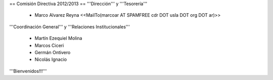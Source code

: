 == Comisión Directiva 2012/2013 ==
'''Dirección''' y '''Tesorería'''

 * Marco Alvarez Reyna <<MailTo(marcoar AT SPAMFREE cdr DOT usla DOT org DOT ar)>>

'''Coordinación General''' y '''Relaciones Institucionales'''

 * Martín Ezequiel Molina

 * Marcos Ciceri

 * Germán Ontivero

 * Nicolás Ignacio

'''Bienvenidos!!!'''
